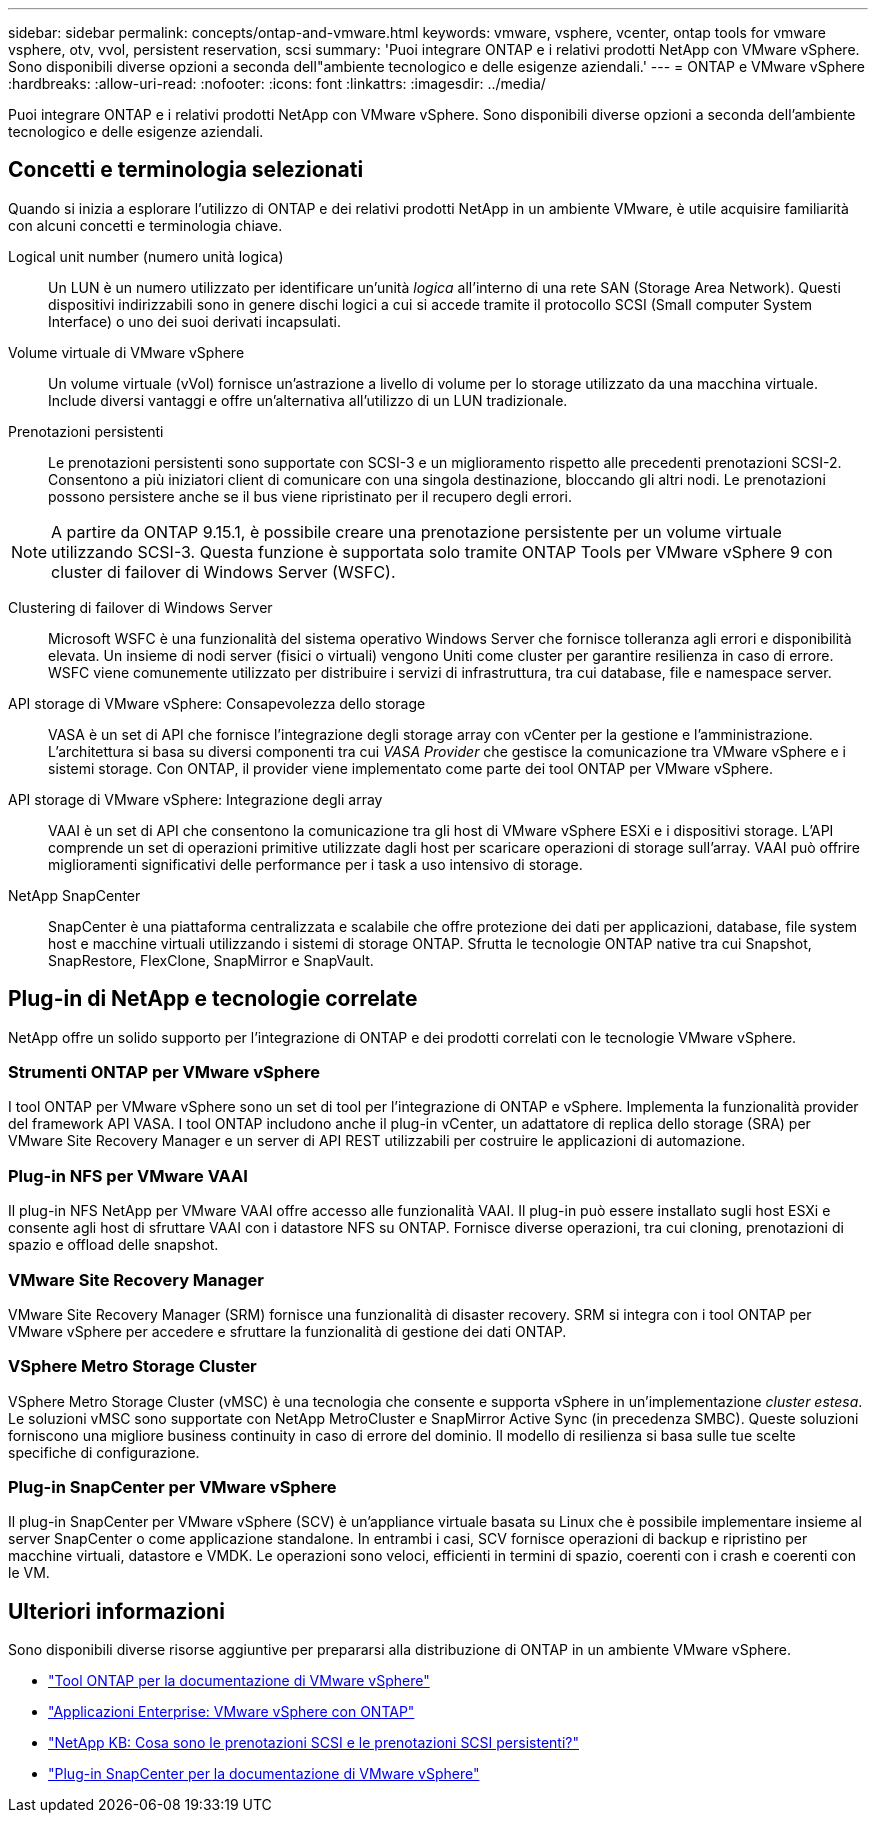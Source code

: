 ---
sidebar: sidebar 
permalink: concepts/ontap-and-vmware.html 
keywords: vmware, vsphere, vcenter, ontap tools for vmware vsphere, otv, vvol, persistent reservation, scsi 
summary: 'Puoi integrare ONTAP e i relativi prodotti NetApp con VMware vSphere. Sono disponibili diverse opzioni a seconda dell"ambiente tecnologico e delle esigenze aziendali.' 
---
= ONTAP e VMware vSphere
:hardbreaks:
:allow-uri-read: 
:nofooter: 
:icons: font
:linkattrs: 
:imagesdir: ../media/


[role="lead"]
Puoi integrare ONTAP e i relativi prodotti NetApp con VMware vSphere. Sono disponibili diverse opzioni a seconda dell'ambiente tecnologico e delle esigenze aziendali.



== Concetti e terminologia selezionati

Quando si inizia a esplorare l'utilizzo di ONTAP e dei relativi prodotti NetApp in un ambiente VMware, è utile acquisire familiarità con alcuni concetti e terminologia chiave.

Logical unit number (numero unità logica):: Un LUN è un numero utilizzato per identificare un'unità _logica_ all'interno di una rete SAN (Storage Area Network). Questi dispositivi indirizzabili sono in genere dischi logici a cui si accede tramite il protocollo SCSI (Small computer System Interface) o uno dei suoi derivati incapsulati.
Volume virtuale di VMware vSphere:: Un volume virtuale (vVol) fornisce un'astrazione a livello di volume per lo storage utilizzato da una macchina virtuale. Include diversi vantaggi e offre un'alternativa all'utilizzo di un LUN tradizionale.
Prenotazioni persistenti:: Le prenotazioni persistenti sono supportate con SCSI-3 e un miglioramento rispetto alle precedenti prenotazioni SCSI-2. Consentono a più iniziatori client di comunicare con una singola destinazione, bloccando gli altri nodi. Le prenotazioni possono persistere anche se il bus viene ripristinato per il recupero degli errori.



NOTE: A partire da ONTAP 9.15.1, è possibile creare una prenotazione persistente per un volume virtuale utilizzando SCSI-3. Questa funzione è supportata solo tramite ONTAP Tools per VMware vSphere 9 con cluster di failover di Windows Server (WSFC).

Clustering di failover di Windows Server:: Microsoft WSFC è una funzionalità del sistema operativo Windows Server che fornisce tolleranza agli errori e disponibilità elevata. Un insieme di nodi server (fisici o virtuali) vengono Uniti come cluster per garantire resilienza in caso di errore. WSFC viene comunemente utilizzato per distribuire i servizi di infrastruttura, tra cui database, file e namespace server.
API storage di VMware vSphere: Consapevolezza dello storage:: VASA è un set di API che fornisce l'integrazione degli storage array con vCenter per la gestione e l'amministrazione. L'architettura si basa su diversi componenti tra cui _VASA Provider_ che gestisce la comunicazione tra VMware vSphere e i sistemi storage. Con ONTAP, il provider viene implementato come parte dei tool ONTAP per VMware vSphere.
API storage di VMware vSphere: Integrazione degli array:: VAAI è un set di API che consentono la comunicazione tra gli host di VMware vSphere ESXi e i dispositivi storage. L'API comprende un set di operazioni primitive utilizzate dagli host per scaricare operazioni di storage sull'array. VAAI può offrire miglioramenti significativi delle performance per i task a uso intensivo di storage.
NetApp SnapCenter:: SnapCenter è una piattaforma centralizzata e scalabile che offre protezione dei dati per applicazioni, database, file system host e macchine virtuali utilizzando i sistemi di storage ONTAP. Sfrutta le tecnologie ONTAP native tra cui Snapshot, SnapRestore, FlexClone, SnapMirror e SnapVault.




== Plug-in di NetApp e tecnologie correlate

NetApp offre un solido supporto per l'integrazione di ONTAP e dei prodotti correlati con le tecnologie VMware vSphere.



=== Strumenti ONTAP per VMware vSphere

I tool ONTAP per VMware vSphere sono un set di tool per l'integrazione di ONTAP e vSphere. Implementa la funzionalità provider del framework API VASA. I tool ONTAP includono anche il plug-in vCenter, un adattatore di replica dello storage (SRA) per VMware Site Recovery Manager e un server di API REST utilizzabili per costruire le applicazioni di automazione.



=== Plug-in NFS per VMware VAAI

Il plug-in NFS NetApp per VMware VAAI offre accesso alle funzionalità VAAI. Il plug-in può essere installato sugli host ESXi e consente agli host di sfruttare VAAI con i datastore NFS su ONTAP. Fornisce diverse operazioni, tra cui cloning, prenotazioni di spazio e offload delle snapshot.



=== VMware Site Recovery Manager

VMware Site Recovery Manager (SRM) fornisce una funzionalità di disaster recovery. SRM si integra con i tool ONTAP per VMware vSphere per accedere e sfruttare la funzionalità di gestione dei dati ONTAP.



=== VSphere Metro Storage Cluster

VSphere Metro Storage Cluster (vMSC) è una tecnologia che consente e supporta vSphere in un'implementazione _cluster estesa_. Le soluzioni vMSC sono supportate con NetApp MetroCluster e SnapMirror Active Sync (in precedenza SMBC). Queste soluzioni forniscono una migliore business continuity in caso di errore del dominio. Il modello di resilienza si basa sulle tue scelte specifiche di configurazione.



=== Plug-in SnapCenter per VMware vSphere

Il plug-in SnapCenter per VMware vSphere (SCV) è un'appliance virtuale basata su Linux che è possibile implementare insieme al server SnapCenter o come applicazione standalone. In entrambi i casi, SCV fornisce operazioni di backup e ripristino per macchine virtuali, datastore e VMDK. Le operazioni sono veloci, efficienti in termini di spazio, coerenti con i crash e coerenti con le VM.



== Ulteriori informazioni

Sono disponibili diverse risorse aggiuntive per prepararsi alla distribuzione di ONTAP in un ambiente VMware vSphere.

* https://docs.netapp.com/us-en/ontap-tools-vmware-vsphere/["Tool ONTAP per la documentazione di VMware vSphere"^]
* https://docs.netapp.com/us-en/ontap-apps-dbs/vmware/vmware-vsphere-overview.html["Applicazioni Enterprise: VMware vSphere con ONTAP"^]
* https://kb.netapp.com/onprem/ontap/da/SAN/What_are_SCSI_Reservations_and_SCSI_Persistent_Reservations["NetApp KB: Cosa sono le prenotazioni SCSI e le prenotazioni SCSI persistenti?"^]
* https://docs.netapp.com/us-en/sc-plugin-vmware-vsphere/index.html["Plug-in SnapCenter per la documentazione di VMware vSphere"^]


